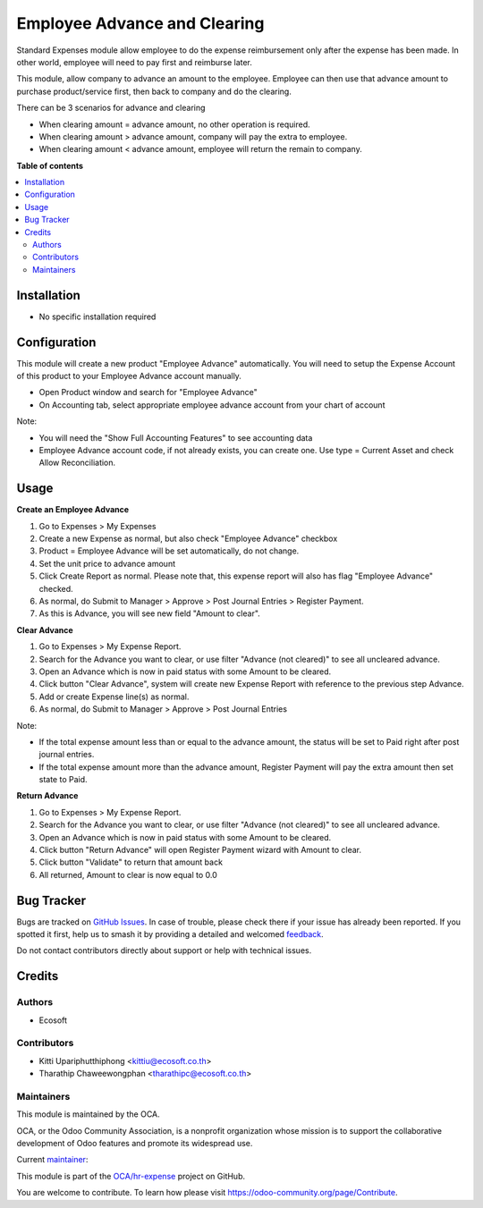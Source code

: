 =============================
Employee Advance and Clearing
=============================

.. 
   !!!!!!!!!!!!!!!!!!!!!!!!!!!!!!!!!!!!!!!!!!!!!!!!!!!!
   !! This file is generated by oca-gen-addon-readme !!
   !! changes will be overwritten.                   !!
   !!!!!!!!!!!!!!!!!!!!!!!!!!!!!!!!!!!!!!!!!!!!!!!!!!!!
   !! source digest: sha256:d18b5118200507bfeb8b9174dd3936b2bd41c0e959f8b04ac9b0b4327fe46883
   !!!!!!!!!!!!!!!!!!!!!!!!!!!!!!!!!!!!!!!!!!!!!!!!!!!!

.. |badge1| image:: https://img.shields.io/badge/maturity-Beta-yellow.png
    :target: https://odoo-community.org/page/development-status
    :alt: Beta
.. |badge2| image:: https://img.shields.io/badge/licence-AGPL--3-blue.png
    :target: http://www.gnu.org/licenses/agpl-3.0-standalone.html
    :alt: License: AGPL-3
.. |badge3| image:: https://img.shields.io/badge/github-OCA%2Fhr--expense-lightgray.png?logo=github
    :target: https://github.com/OCA/hr-expense/tree/13.0/hr_expense_advance_clearing
    :alt: OCA/hr-expense
.. |badge4| image:: https://img.shields.io/badge/weblate-Translate%20me-F47D42.png
    :target: https://translation.odoo-community.org/projects/hr-expense-13-0/hr-expense-13-0-hr_expense_advance_clearing
    :alt: Translate me on Weblate
.. |badge5| image:: https://img.shields.io/badge/runboat-Try%20me-875A7B.png
    :target: https://runboat.odoo-community.org/builds?repo=OCA/hr-expense&target_branch=13.0
    :alt: Try me on Runboat

|badge1| |badge2| |badge3| |badge4| |badge5|

Standard Expenses module allow employee to do the expense reimbursement only after the expense has been made.
In other world, employee will need to pay first and reimburse later.

This module, allow company to advance an amount to the employee.
Employee can then use that advance amount to purchase product/service first, then back to company and do the clearing.

There can be 3 scenarios for advance and clearing

* When clearing amount = advance amount, no other operation is required.
* When clearing amount > advance amount, company will pay the extra to employee.
* When clearing amount < advance amount, employee will return the remain to company.

**Table of contents**

.. contents::
   :local:

Installation
============

* No specific installation required

Configuration
=============

This module will create a new product "Employee Advance" automatically.
You will need to setup the Expense Account of this product to your Employee Advance account manually.

* Open Product window and search for "Employee Advance"
* On Accounting tab, select appropriate employee advance account from your chart of account

Note:

* You will need the "Show Full Accounting Features" to see accounting data
* Employee Advance account code, if not already exists, you can create one. Use type = Current Asset and check Allow Reconciliation.

Usage
=====

**Create an Employee Advance**

#. Go to Expenses > My Expenses
#. Create a new Expense as normal, but also check "Employee Advance" checkbox
#. Product = Employee Advance will be set automatically, do not change.
#. Set the unit price to advance amount
#. Click Create Report as normal. Please note that, this expense report will also has flag "Employee Advance" checked.
#. As normal, do Submit to Manager > Approve > Post Journal Entries > Register Payment.
#. As this is Advance, you will see new field "Amount to clear".

**Clear Advance**

#. Go to Expenses > My Expense Report.
#. Search for the Advance you want to clear, or use filter "Advance (not cleared)" to see all uncleared advance.
#. Open an Advance which is now in paid status with some Amount to be cleared.
#. Click button "Clear Advance", system will create new Expense Report with reference to the previous step Advance.
#. Add or create Expense line(s) as normal.
#. As normal, do Submit to Manager > Approve > Post Journal Entries

Note:

* If the total expense amount less than or equal to the advance amount, the status will be set to Paid right after post journal entries.
* If the total expense amount more than the advance amount, Register Payment will pay the extra amount then set state to Paid.

**Return Advance**

#. Go to Expenses > My Expense Report.
#. Search for the Advance you want to clear, or use filter "Advance (not cleared)" to see all uncleared advance.
#. Open an Advance which is now in paid status with some Amount to be cleared.
#. Click button "Return Advance" will open Register Payment wizard with Amount to clear.
#. Click button "Validate" to return that amount back
#. All returned, Amount to clear is now equal to 0.0

Bug Tracker
===========

Bugs are tracked on `GitHub Issues <https://github.com/OCA/hr-expense/issues>`_.
In case of trouble, please check there if your issue has already been reported.
If you spotted it first, help us to smash it by providing a detailed and welcomed
`feedback <https://github.com/OCA/hr-expense/issues/new?body=module:%20hr_expense_advance_clearing%0Aversion:%2013.0%0A%0A**Steps%20to%20reproduce**%0A-%20...%0A%0A**Current%20behavior**%0A%0A**Expected%20behavior**>`_.

Do not contact contributors directly about support or help with technical issues.

Credits
=======

Authors
~~~~~~~

* Ecosoft

Contributors
~~~~~~~~~~~~

* Kitti Upariphutthiphong <kittiu@ecosoft.co.th>
* Tharathip Chaweewongphan <tharathipc@ecosoft.co.th>

Maintainers
~~~~~~~~~~~

This module is maintained by the OCA.

.. image:: https://odoo-community.org/logo.png
   :alt: Odoo Community Association
   :target: https://odoo-community.org

OCA, or the Odoo Community Association, is a nonprofit organization whose
mission is to support the collaborative development of Odoo features and
promote its widespread use.

.. |maintainer-kittiu| image:: https://github.com/kittiu.png?size=40px
    :target: https://github.com/kittiu
    :alt: kittiu

Current `maintainer <https://odoo-community.org/page/maintainer-role>`__:

|maintainer-kittiu| 

This module is part of the `OCA/hr-expense <https://github.com/OCA/hr-expense/tree/13.0/hr_expense_advance_clearing>`_ project on GitHub.

You are welcome to contribute. To learn how please visit https://odoo-community.org/page/Contribute.
